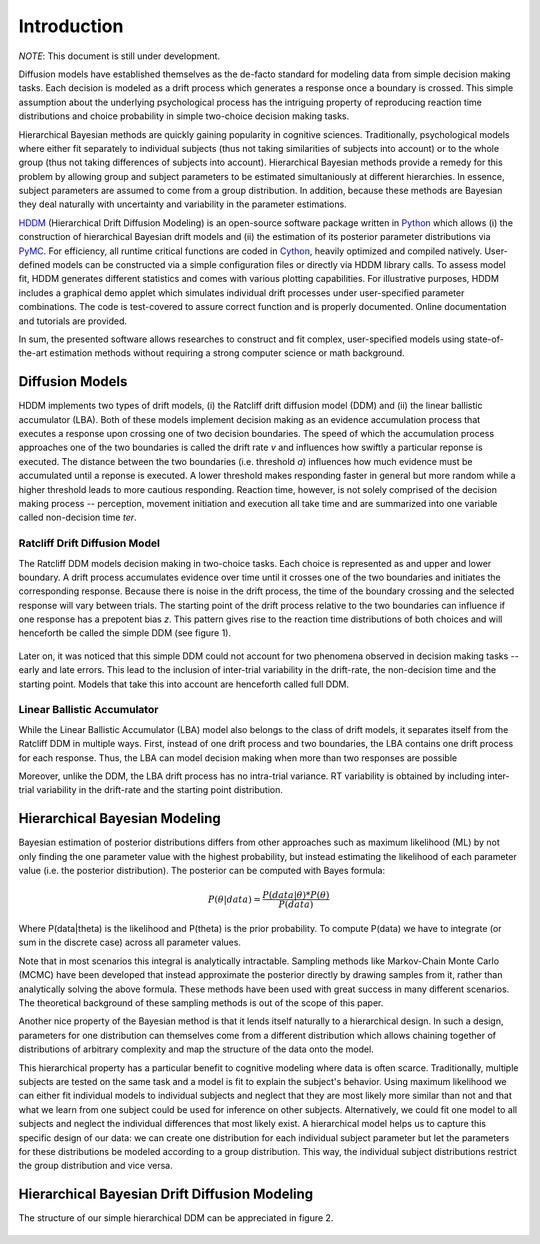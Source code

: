 ============
Introduction
============

*NOTE*: This document is still under development.

Diffusion models have established themselves as the de-facto standard
for modeling data from simple decision making tasks. Each decision is
modeled as a drift process which generates a response once a
boundary is crossed. This simple assumption about the underlying
psychological process has the intriguing property of reproducing
reaction time distributions and choice probability in simple two-choice
decision making tasks.

Hierarchical Bayesian methods are quickly gaining popularity in
cognitive sciences. Traditionally, psychological models where either
fit separately to individual subjects (thus not taking similarities of
subjects into account) or to the whole group (thus not taking
differences of subjects into account). Hierarchical Bayesian methods
provide a remedy for this problem by allowing group and subject
parameters to be estimated simultaniously at different hierarchies. In
essence, subject parameters are assumed to come from a group
distribution. In addition, because these methods are Bayesian they
deal naturally with uncertainty and variability in the parameter
estimations.

HDDM_ (Hierarchical Drift Diffusion Modeling) is an open-source
software package written in Python_ which allows (i) the construction
of hierarchical Bayesian drift models and (ii) the estimation of its
posterior parameter distributions via PyMC_. For efficiency, all
runtime critical functions are coded in Cython_, heavily optimized and
compiled natively. User-defined models can be constructed via a simple
configuration files or directly via HDDM library calls. To assess
model fit, HDDM generates different statistics and comes with various
plotting capabilities. For illustrative purposes, HDDM includes a
graphical demo applet which simulates individual drift processes under
user-specified parameter combinations. The code is test-covered to
assure correct function and is properly documented. Online
documentation and tutorials are provided.

In sum, the presented software allows researches to construct and fit
complex, user-specified models using state-of-the-art estimation
methods without requiring a strong computer science or math
background.

----------------
Diffusion Models
----------------

HDDM implements two types of drift models, (i) the Ratcliff drift
diffusion model (DDM) and (ii) the linear ballistic accumulator
(LBA). Both of these models implement decision making as an evidence
accumulation process that executes a response upon crossing one of two
decision boundaries. The speed of which the accumulation process
approaches one of the two boundaries is called the drift rate *v* and
influences how swiftly a particular reponse is executed. The distance
between the two boundaries (i.e. threshold *a*) influences how much
evidence must be accumulated until a reponse is executed. A lower
threshold makes responding faster in general but more random while a
higher threshold leads to more cautious responding. Reaction time,
however, is not solely comprised of the decision making process --
perception, movement initiation and execution all take time and are
summarized into one variable called non-decision time *ter*.

Ratcliff Drift Diffusion Model
------------------------------

The Ratcliff DDM models decision making in two-choice tasks. Each
choice is represented as and upper and lower boundary. A drift process
accumulates evidence over time until it crosses one of the two
boundaries and initiates the corresponding response. Because there is
noise in the drift process, the time of the boundary crossing and the
selected response will vary between trials. The starting point of the
drift process relative to the two boundaries can influence if one
response has a prepotent bias *z*. This pattern gives rise to the
reaction time distributions of both choices and will henceforth be
called the simple DDM (see figure 1).

..  figure:: DDM_drifts_w_labels.svg

Later on, it was noticed that this simple DDM could not account for
two phenomena observed in decision making tasks -- early and late
errors. This lead to the inclusion of inter-trial variability in the
drift-rate, the non-decision time and the starting point. Models that
take this into account are henceforth called full DDM.



Linear Ballistic Accumulator
----------------------------

While the Linear Ballistic Accumulator (LBA) model also belongs to the
class of drift models, it separates itself from the Ratcliff DDM in
multiple ways. First, instead of one drift process and two boundaries,
the LBA contains one drift process for each response. Thus, the LBA
can model decision making when more than two responses are possible

Moreover, unlike the DDM, the LBA drift process has no intra-trial
variance. RT variability is obtained by including inter-trial
variability in the drift-rate and the starting point distribution.

------------------------------
Hierarchical Bayesian Modeling
------------------------------

Bayesian estimation of posterior distributions differs from other
approaches such as maximum likelihood (ML) by not only finding the one
parameter value with the highest probability, but instead estimating
the likelihood of each parameter value (i.e. the posterior
distribution). The posterior can be computed with Bayes formula:

.. math::

    P(\theta|data) = \frac{P(data|\theta) * P(\theta)}{P(data)}

Where P(data|\theta) is the likelihood and P(\theta) is the prior
probability. To compute P(data) we have to integrate (or sum in the
discrete case) across all parameter values.

Note that in most scenarios this integral is analytically
intractable. Sampling methods like Markov-Chain Monte Carlo (MCMC)
have been developed that instead approximate the posterior directly by
drawing samples from it, rather than analytically solving the above
formula. These methods have been used with great success in many
different scenarios. The theoretical background of these sampling
methods is out of the scope of this paper.

Another nice property of the Bayesian method is that it lends itself
naturally to a hierarchical design. In such a design, parameters for
one distribution can themselves come from a different distribution
which allows chaining together of distributions of arbitrary
complexity and map the structure of the data onto the model.

This hierarchical property has a particular benefit to cognitive
modeling where data is often scarce. Traditionally, multiple subjects
are tested on the same task and a model is fit to explain the
subject's behavior. Using maximum likelihood we can either fit
individual models to individual subjects and neglect that they are
most likely more similar than not and that what we learn from one
subject could be used for inference on other subjects. Alternatively,
we could fit one model to all subjects and neglect the individual
differences that most likely exist. A hierarchical model helps us to
capture this specific design of our data: we can create one
distribution for each individual subject parameter but let the
parameters for these distributions be modeled according to a group
distribution. This way, the individual subject distributions restrict
the group distribution and vice versa.

----------------------------------------------
Hierarchical Bayesian Drift Diffusion Modeling
----------------------------------------------

The structure of our simple hierarchical DDM can be appreciated in figure 2.

..  figure:: hier_model.svg

.. _HDDM: http://github.com/twiecki/hddm
.. _Python: http://www.python.org/
.. _PyMC: http://code.google.com/p/pymc/
.. _Cython: http://www.cython.org/
